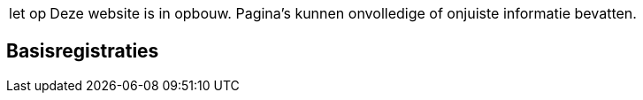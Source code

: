 [WARNING,caption="let op"]
--
Deze website is in opbouw. Pagina’s kunnen onvolledige of
onjuiste informatie bevatten.
--

== Basisregistraties
